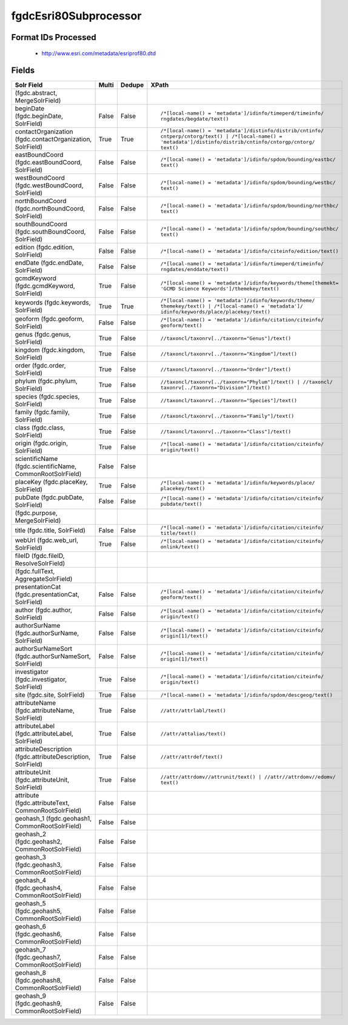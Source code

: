fgdcEsri80Subprocessor
======================

Format IDs Processed
--------------------


  * http://www.esri.com/metadata/esriprof80.dtd



Fields
------

.. list-table::
  :header-rows: 1
  :widths: 5, 1, 1, 10

  * - Solr Field
    - Multi
    - Dedupe
    - XPath

  * -  (fgdc.abstract, MergeSolrField)
    - 
    - 
    - 


  * - beginDate (fgdc.beginDate, SolrField)
    - False
    - False
    - ::

        /*[local-name() = 'metadata']/idinfo/timeperd/timeinfo/
        rngdates/begdate/text()



  * - contactOrganization (fgdc.contactOrganization, SolrField)
    - True
    - True
    - ::

        /*[local-name() = 'metadata']/distinfo/distrib/cntinfo/
        cntperp/cntorg/text() | /*[local-name() = 
        'metadata']/distinfo/distrib/cntinfo/cntorgp/cntorg/
        text()



  * - eastBoundCoord (fgdc.eastBoundCoord, SolrField)
    - False
    - False
    - ::

        /*[local-name() = 'metadata']/idinfo/spdom/bounding/eastbc/
        text()



  * - westBoundCoord (fgdc.westBoundCoord, SolrField)
    - False
    - False
    - ::

        /*[local-name() = 'metadata']/idinfo/spdom/bounding/westbc/
        text()



  * - northBoundCoord (fgdc.northBoundCoord, SolrField)
    - False
    - False
    - ::

        /*[local-name() = 'metadata']/idinfo/spdom/bounding/northbc/
        text()



  * - southBoundCoord (fgdc.southBoundCoord, SolrField)
    - False
    - False
    - ::

        /*[local-name() = 'metadata']/idinfo/spdom/bounding/southbc/
        text()



  * - edition (fgdc.edition, SolrField)
    - False
    - False
    - ::

        /*[local-name() = 'metadata']/idinfo/citeinfo/edition/text()



  * - endDate (fgdc.endDate, SolrField)
    - False
    - False
    - ::

        /*[local-name() = 'metadata']/idinfo/timeperd/timeinfo/
        rngdates/enddate/text()



  * - gcmdKeyword (fgdc.gcmdKeyword, SolrField)
    - True
    - False
    - ::

        /*[local-name() = 'metadata']/idinfo/keywords/theme[themekt=
        'GCMD Science Keywords']/themekey/text()



  * - keywords (fgdc.keywords, SolrField)
    - True
    - True
    - ::

        /*[local-name() = 'metadata']/idinfo/keywords/theme/
        themekey/text() | /*[local-name() = 'metadata']/
        idinfo/keywords/place/placekey/text()



  * - geoform (fgdc.geoform, SolrField)
    - False
    - False
    - ::

        /*[local-name() = 'metadata']/idinfo/citation/citeinfo/
        geoform/text()



  * - genus (fgdc.genus, SolrField)
    - True
    - False
    - ::

        //taxoncl/taxonrv[../taxonrn="Genus"]/text()



  * - kingdom (fgdc.kingdom, SolrField)
    - True
    - False
    - ::

        //taxoncl/taxonrv[../taxonrn="Kingdom"]/text()



  * - order (fgdc.order, SolrField)
    - True
    - False
    - ::

        //taxoncl/taxonrv[../taxonrn="Order"]/text()



  * - phylum (fgdc.phylum, SolrField)
    - True
    - False
    - ::

        //taxoncl/taxonrv[../taxonrn="Phylum"]/text() | //taxoncl/
        taxonrv[../taxonrn="Division"]/text()



  * - species (fgdc.species, SolrField)
    - True
    - False
    - ::

        //taxoncl/taxonrv[../taxonrn="Species"]/text()



  * - family (fgdc.family, SolrField)
    - True
    - False
    - ::

        //taxoncl/taxonrv[../taxonrn="Family"]/text()



  * - class (fgdc.class, SolrField)
    - True
    - False
    - ::

        //taxoncl/taxonrv[../taxonrn="Class"]/text()



  * - origin (fgdc.origin, SolrField)
    - True
    - False
    - ::

        /*[local-name() = 'metadata']/idinfo/citation/citeinfo/
        origin/text()



  * - scientificName (fgdc.scientificName, CommonRootSolrField)
    - False
    - False
    - ::

        



  * - placeKey (fgdc.placeKey, SolrField)
    - True
    - False
    - ::

        /*[local-name() = 'metadata']/idinfo/keywords/place/
        placekey/text()



  * - pubDate (fgdc.pubDate, SolrField)
    - False
    - False
    - ::

        /*[local-name() = 'metadata']/idinfo/citation/citeinfo/
        pubdate/text()



  * -  (fgdc.purpose, MergeSolrField)
    - 
    - 
    - 


  * - title (fgdc.title, SolrField)
    - False
    - False
    - ::

        /*[local-name() = 'metadata']/idinfo/citation/citeinfo/
        title/text()



  * - webUrl (fgdc.web_url, SolrField)
    - True
    - False
    - ::

        /*[local-name() = 'metadata']/idinfo/citation/citeinfo/
        onlink/text()



  * - fileID (fgdc.fileID, ResolveSolrField)
    - 
    - 
    - 


  * -  (fgdc.fullText, AggregateSolrField)
    - 
    - 
    - 


  * - presentationCat (fgdc.presentationCat, SolrField)
    - False
    - False
    - ::

        /*[local-name() = 'metadata']/idinfo/citation/citeinfo/
        geoform/text()



  * - author (fgdc.author, SolrField)
    - False
    - False
    - ::

        /*[local-name() = 'metadata']/idinfo/citation/citeinfo/
        origin/text()



  * - authorSurName (fgdc.authorSurName, SolrField)
    - False
    - False
    - ::

        /*[local-name() = 'metadata']/idinfo/citation/citeinfo/
        origin[1]/text()



  * - authorSurNameSort (fgdc.authorSurNameSort, SolrField)
    - False
    - False
    - ::

        /*[local-name() = 'metadata']/idinfo/citation/citeinfo/
        origin[1]/text()



  * - investigator (fgdc.investigator, SolrField)
    - True
    - False
    - ::

        /*[local-name() = 'metadata']/idinfo/citation/citeinfo/
        origin/text()



  * - site (fgdc.site, SolrField)
    - True
    - False
    - ::

        /*[local-name() = 'metadata']/idinfo/spdom/descgeog/text()



  * - attributeName (fgdc.attributeName, SolrField)
    - True
    - False
    - ::

        //attr/attrlabl/text()



  * - attributeLabel (fgdc.attributeLabel, SolrField)
    - True
    - False
    - ::

        //attr/attalias/text()



  * - attributeDescription (fgdc.attributeDescription, SolrField)
    - True
    - False
    - ::

        //attr/attrdef/text()



  * - attributeUnit (fgdc.attributeUnit, SolrField)
    - True
    - False
    - ::

        //attr/attrdomv//attrunit/text() | //attr//attrdomv//edomv/
        text()



  * - attribute (fgdc.attributeText, CommonRootSolrField)
    - False
    - False
    - ::

        



  * - geohash_1 (fgdc.geohash1, CommonRootSolrField)
    - False
    - False
    - ::

        



  * - geohash_2 (fgdc.geohash2, CommonRootSolrField)
    - False
    - False
    - ::

        



  * - geohash_3 (fgdc.geohash3, CommonRootSolrField)
    - False
    - False
    - ::

        



  * - geohash_4 (fgdc.geohash4, CommonRootSolrField)
    - False
    - False
    - ::

        



  * - geohash_5 (fgdc.geohash5, CommonRootSolrField)
    - False
    - False
    - ::

        



  * - geohash_6 (fgdc.geohash6, CommonRootSolrField)
    - False
    - False
    - ::

        



  * - geohash_7 (fgdc.geohash7, CommonRootSolrField)
    - False
    - False
    - ::

        



  * - geohash_8 (fgdc.geohash8, CommonRootSolrField)
    - False
    - False
    - ::

        



  * - geohash_9 (fgdc.geohash9, CommonRootSolrField)
    - False
    - False
    - ::

        


